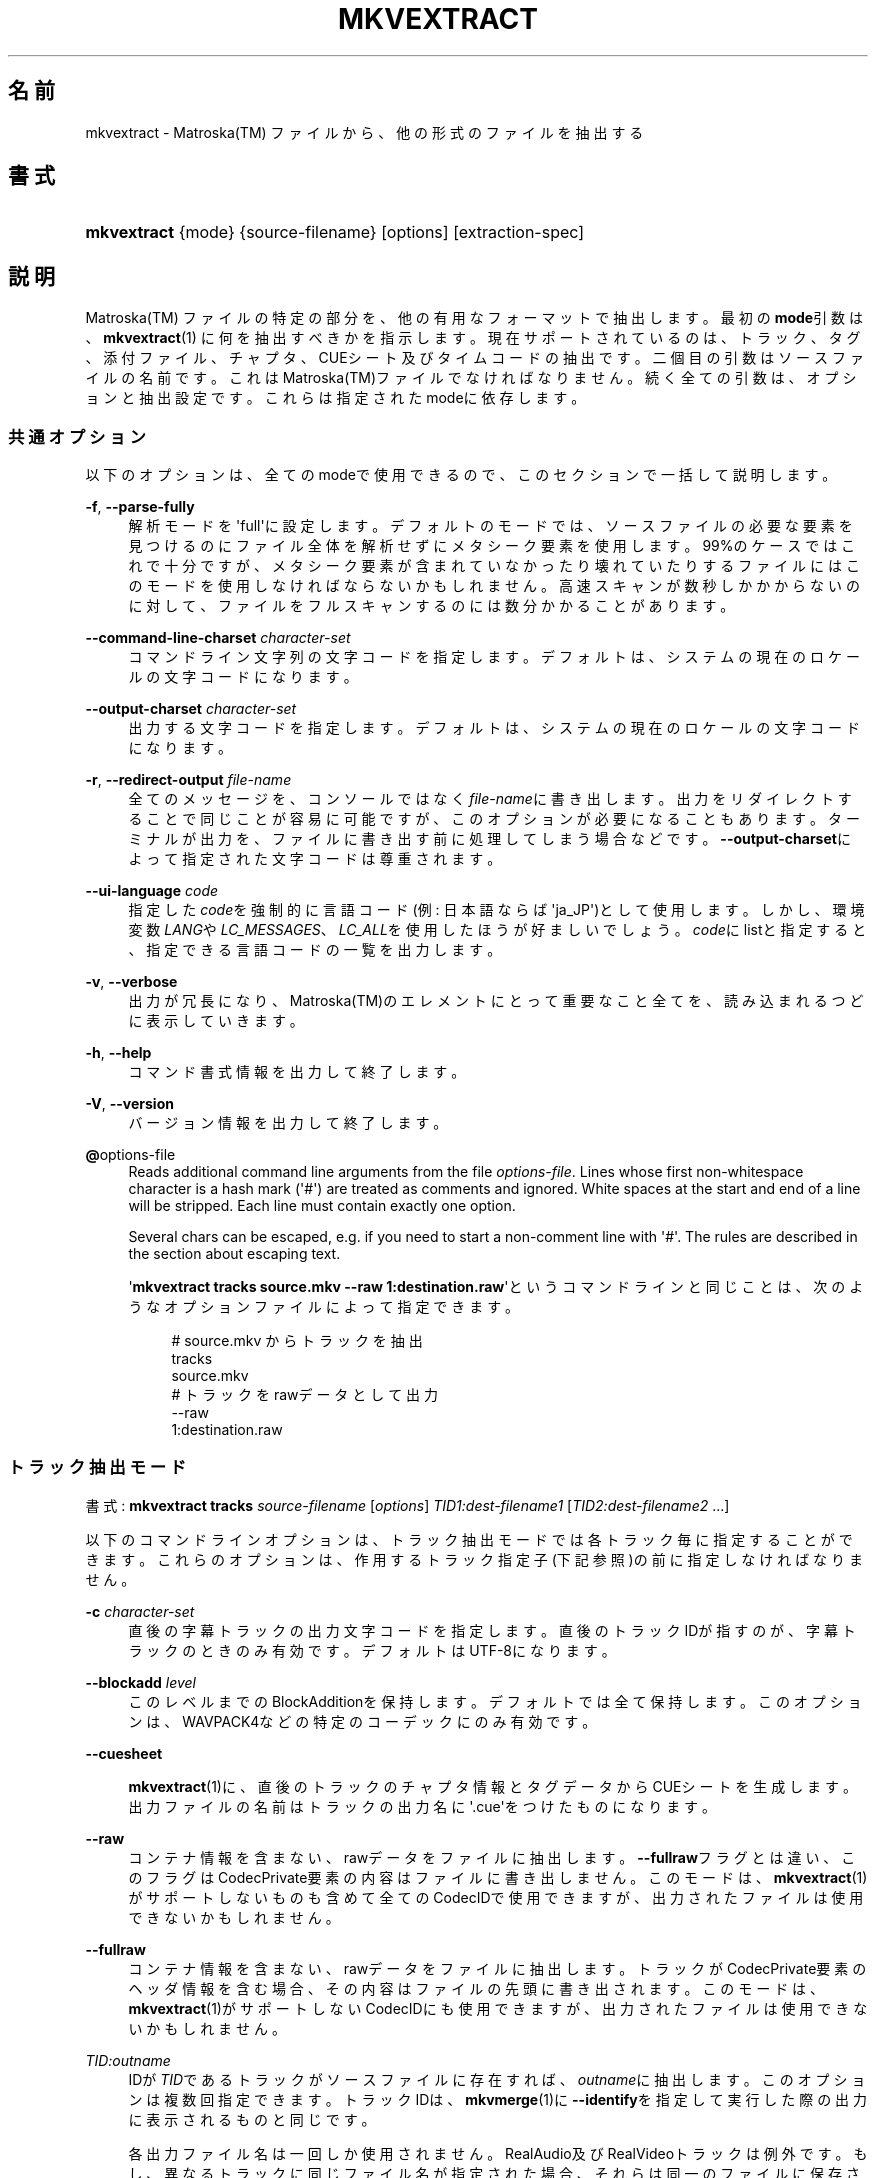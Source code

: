 '\" t
.\"     Title: mkvextract
.\"    Author: Bunkus Moritz[FAMILY Given] <moritz@bunkus.org>
.\" Generator: DocBook XSL Stylesheets v1.75.2 <http://docbook.sf.net/>
.\"      Date: 2010-10-31
.\"    Manual:  
.\"    Source: MkvToolNix 4.4.0
.\"  Language: Japanese
.\"
.TH "MKVEXTRACT" "1" "2010\-10\-31" "MkvToolNix 4\&.4\&.0" ""
.\" -----------------------------------------------------------------
.\" * Define some portability stuff
.\" -----------------------------------------------------------------
.\" ~~~~~~~~~~~~~~~~~~~~~~~~~~~~~~~~~~~~~~~~~~~~~~~~~~~~~~~~~~~~~~~~~
.\" http://bugs.debian.org/507673
.\" http://lists.gnu.org/archive/html/groff/2009-02/msg00013.html
.\" ~~~~~~~~~~~~~~~~~~~~~~~~~~~~~~~~~~~~~~~~~~~~~~~~~~~~~~~~~~~~~~~~~
.ie \n(.g .ds Aq \(aq
.el       .ds Aq '
.\" -----------------------------------------------------------------
.\" * set default formatting
.\" -----------------------------------------------------------------
.\" disable hyphenation
.nh
.\" disable justification (adjust text to left margin only)
.ad l
.\" -----------------------------------------------------------------
.\" * MAIN CONTENT STARTS HERE *
.\" -----------------------------------------------------------------
.SH "名前"
mkvextract \- Matroska(TM) ファイルから、他の形式のファイルを抽出する
.SH "書式"
.HP \w'\fBmkvextract\fR\ 'u
\fBmkvextract\fR {mode} {source\-filename} [options] [extraction\-spec]
.SH "説明"
.PP

Matroska(TM)
ファイルの特定の部分を、他の有用なフォーマットで抽出します。最初の\fBmode\fR引数は、\fBmkvextract\fR(1)
に何を抽出すべきかを指示します。現在サポートされているのは、トラック、タグ、添付ファイル、チャプタ、CUEシート
及び
タイムコードの抽出です。二個目の引数はソースファイルの名前です。これはMatroska(TM)ファイルでなければなりません。続く全ての引数は、オプションと抽出設定です。これらは指定されたmodeに依存します。
.SS "共通オプション"
.PP
以下のオプションは、全てのmodeで使用できるので、このセクションで一括して説明します。
.PP
\fB\-f\fR, \fB\-\-parse\-fully\fR
.RS 4
解析モードを\*(Aqfull\*(Aqに設定します。デフォルトのモードでは、ソースファイルの必要な要素を見つけるのにファイル全体を解析せずにメタシーク要素を使用します。99%のケースではこれで十分ですが、メタシーク要素が含まれていなかったり壊れていたりするファイルにはこのモードを使用しなければならないかもしれません。高速スキャンが数秒しかかからないのに対して、ファイルをフルスキャンするのには数分かかることがあります。
.RE
.PP
\fB\-\-command\-line\-charset\fR \fIcharacter\-set\fR
.RS 4
コマンドライン文字列の文字コードを指定します。デフォルトは、システムの現在のロケールの文字コードになります。
.RE
.PP
\fB\-\-output\-charset\fR \fIcharacter\-set\fR
.RS 4
出力する文字コードを指定します。デフォルトは、システムの現在のロケールの文字コードになります。
.RE
.PP
\fB\-r\fR, \fB\-\-redirect\-output\fR \fIfile\-name\fR
.RS 4
全てのメッセージを、コンソールではなく\fIfile\-name\fRに書き出します。出力をリダイレクトすることで同じことが容易に可能ですが、このオプションが必要になることもあります。ターミナルが出力を、ファイルに書き出す前に処理してしまう場合などです。\fB\-\-output\-charset\fRによって指定された文字コードは尊重されます。
.RE
.PP
\fB\-\-ui\-language\fR \fIcode\fR
.RS 4
指定した\fIcode\fRを強制的に言語コード(例: 日本語ならば\*(Aqja_JP\*(Aq)として使用します。しかし、環境変数\fILANG\fRや\fILC_MESSAGES\fR、\fILC_ALL\fRを使用したほうが好ましいでしょう。\fIcode\fRにlistと指定すると、指定できる言語コードの一覧を出力します。
.RE
.PP
\fB\-v\fR, \fB\-\-verbose\fR
.RS 4
出力が冗長になり、Matroska(TM)のエレメントにとって重要なこと全てを、読み込まれるつどに表示していきます。
.RE
.PP
\fB\-h\fR, \fB\-\-help\fR
.RS 4
コマンド書式情報を出力して終了します。
.RE
.PP
\fB\-V\fR, \fB\-\-version\fR
.RS 4
バージョン情報を出力して終了します。
.RE
.PP
\fB@\fRoptions\-file
.RS 4
Reads additional command line arguments from the file
\fIoptions\-file\fR\&. Lines whose first non\-whitespace character is a hash mark (\*(Aq#\*(Aq) are treated as comments and ignored\&. White spaces at the start and end of a line will be stripped\&. Each line must contain exactly one option\&.
.sp
Several chars can be escaped, e\&.g\&. if you need to start a non\-comment line with \*(Aq#\*(Aq\&. The rules are described in
the section about escaping text\&.
.sp
\*(Aq\fBmkvextract tracks source\&.mkv \-\-raw 1:destination\&.raw\fR\*(Aqというコマンドラインと同じことは、次のようなオプションファイルによって指定できます。
.sp
.if n \{\
.RS 4
.\}
.nf
# source\&.mkv からトラックを抽出
tracks
source\&.mkv
# トラックをrawデータとして出力
\-\-raw 
1:destination\&.raw
      
.fi
.if n \{\
.RE
.\}
.RE
.SS "トラック抽出モード"
.PP
書式:
\fBmkvextract\fR
\fBtracks\fR
\fIsource\-filename\fR
[\fIoptions\fR]
\fITID1:dest\-filename1\fR
[\fITID2:dest\-filename2\fR \&.\&.\&.]
.PP
以下のコマンドラインオプションは、トラック抽出モードでは各トラック毎に指定することができます。これらのオプションは、作用するトラック指定子(下記参照)の前に指定しなければなりません。
.PP
\fB\-c\fR \fIcharacter\-set\fR
.RS 4
直後の字幕トラックの出力文字コードを指定します。直後のトラックIDが指すのが、字幕トラックのときのみ有効です。デフォルトはUTF\-8になります。
.RE
.PP
\fB\-\-blockadd\fR \fIlevel\fR
.RS 4
このレベルまでのBlockAdditionを保持します。デフォルトでは全て保持します。このオプションは、WAVPACK4などの特定のコーデックにのみ有効です。
.RE
.PP
\fB\-\-cuesheet\fR
.RS 4

\fBmkvextract\fR(1)に、直後のトラックのチャプタ情報とタグデータからCUEシートを生成します。出力ファイルの名前はトラックの出力名に\*(Aq\&.cue\*(Aqをつけたものになります。
.RE
.PP
\fB\-\-raw\fR
.RS 4
コンテナ情報を含まない、rawデータをファイルに抽出します。\fB\-\-fullraw\fRフラグとは違い、このフラグはCodecPrivate要素の内容はファイルに書き出しません。このモードは、\fBmkvextract\fR(1)がサポートしないものも含めて全てのCodecIDで使用できますが、出力されたファイルは使用できないかもしれません。
.RE
.PP
\fB\-\-fullraw\fR
.RS 4
コンテナ情報を含まない、rawデータをファイルに抽出します。トラックがCodecPrivate要素のヘッダ情報を含む場合、その内容はファイルの先頭に書き出されます。このモードは、\fBmkvextract\fR(1)がサポートしないCodecIDにも使用できますが、出力されたファイルは使用できないかもしれません。
.RE
.PP
\fITID:outname\fR
.RS 4
IDが\fITID\fRであるトラックがソースファイルに存在すれば、\fIoutname\fRに抽出します。このオプションは複数回指定できます。トラックIDは、\fBmkvmerge\fR(1)に\fB\-\-identify\fRを指定して実行した際の出力に表示されるものと同じです。
.sp
各出力ファイル名は一回しか使用されません。RealAudio及びRealVideoトラックは例外です。もし、異なるトラックに同じファイル名が指定された場合、それらは同一のファイルに保存されます。例:
.sp
.if n \{\
.RS 4
.\}
.nf
$ mkvextract tracks input\&.mkv 1:output\-two\-tracks\&.rm 2:output\-two\-tracks\&.rm
      
.fi
.if n \{\
.RE
.\}
.RE
.SS "タグ抽出モード"
.PP
書式:
\fBmkvextract\fR
\fBtags\fR
\fIsource\-filename\fR
[\fIoptions\fR]
.PP
抽出されたタグは、出力がリダイレクトされていなればコンソールに出力されます。(詳細については、出力リダイレクトについてのセクションを参照ください。)
.SS "添付ファイル抽出モード"
.PP
書式:
\fBmkvextract\fR
\fBattachments\fR
\fIsource\-filename\fR
[\fIoptions\fR]
\fIAID1:outname1\fR
[\fIAID2:outname2\fR \&.\&.\&.]
.PP
AID:outname
.RS 4
IDが\fIAID\fRである添付ファイルがもしソースファイルに存在すれば抽出します。\fIoutname\fRが指定されない場合、Matroska(TM)に格納された添付ファイルの名前が使用されます。このオプションは複数回指定できます。添付ファイルIDは、\fBmkvmerge\fR(1)に\fB\-\-identify\fRオプションを指定したときに出力されるものと同じです。
.RE
.SS "チャプタ抽出モード"
.PP
書式:
\fBmkvextract\fR
\fBchapters\fR
\fIsource\-filename\fR
[\fIoptions\fR]
.PP
\fB\-s\fR, \fB\-\-simple\fR
.RS 4
チャプタ情報をOGM
toolsで使用される、シンプルフォーマット(CHAPTER01=\&.\&.\&., CHAPTER01NAME=\&.\&.\&.)で出力します。このモードでは、一部の情報は破棄されます。デフォルトでは、チャプタはXMLフォーマットで出力されます。
.RE
.PP
抽出されたチャプタは、出力がリダイレクトされていなればコンソールに出力されます。(詳細については、出力リダイレクトについてのセクションを参照ください。)
.SS "CUEシート抽出モード"
.PP
書式:
\fBmkvextract\fR
\fBcuesheet\fR
\fIsource\-filename\fR
[\fIoptions\fR]
.PP
抽出されたCUEシートは、出力がリダイレクトされていなればコンソールに出力されます。(詳細については、出力リダイレクトについてのセクションを参照ください。)
.SS "タイムコード抽出モード"
.PP
書式:
\fBmkvextract\fR
\fBtimecodes_v2\fR
\fIsource\-filename\fR
[\fIoptions\fR]
.PP
抽出されたタイムコードは、出力がリダイレクトされていなればコンソールに出力されます。(詳細については、出力リダイレクトについてのセクションを参照ください。)
.SH "出力リダイレクト"
.PP
いくつかのモードでは、\fBmkvextract\fR(1)は抽出されたデータをコンソールに出力します。一般的に、このデータをファイルに書き出すには二つの方法があります。一つはシェルによって提供され、もう一つは\fBmkvextract\fR(1)自体によって提供されます。
.PP
シェルビルトインのリダイレクト機構は、コマンドラインに\*(Aq> output\-filename\&.ext\*(Aqを追加することで使用できます。例:
.sp
.if n \{\
.RS 4
.\}
.nf
$ mkvextract tags source\&.mkv > tags\&.xml
  
.fi
.if n \{\
.RE
.\}
.PP

\fBmkvextract\fR(1)自体のリダイレクトは、\fB\-\-redirect\-output\fRオプションを指定することで使用できます。例:
.sp
.if n \{\
.RS 4
.\}
.nf
$ mkvextract tags source\&.mkv \-\-redirect\-output tags\&.xml
  
.fi
.if n \{\
.RE
.\}
.if n \{\
.sp
.\}
.RS 4
.it 1 an-trap
.nr an-no-space-flag 1
.nr an-break-flag 1
.br
.ps +1
\fB注記\fR
.ps -1
.br
.PP
Windowsでは、\fB\-\-redirect\-output\fRオプションを使用するべきでしょう。\fBcmd\&.exe\fRは、特殊文字を出力ファイルに書き出す前に処理してしまい、出力が壊れる虞があります。
.sp .5v
.RE
.SH "出力ファイルフォーマット"
.PP
出力ファイルのフォーマットの決定は、トラックの種類によって決まり、出力ファイル名の拡張子は使用されません。現在、以下の種類のトラックがサポートされています。
.PP
V_MPEG4/ISO/AVC
.RS 4

H\&.264/AVCビデオトラックは、H\&.264エレメンタリ・ストリームに書き出されます。これは例えばGPAC(TM)パッケージに含まれる、MP4Box(TM)などにより処理できます。
.RE
.PP
V_MS/VFW/FOURCC
.RS 4
このCodecIDをもつ、固定FPSビデオトラックはAVIファイルに書き出されます。
.RE
.PP
V_REAL/*
.RS 4

RealVideo(TM)トラックは、RealMedia(TM)ファイルに書き出されます。
.RE
.PP
A_MPEG/L3, A_AC3
.RS 4
これらは、生のMP3ファイル及びAC3ファイルに抽出されます。
.RE
.PP
A_PCM/INT/LIT
.RS 4

PCMRawデータは、WAVファイルに書き出されます。
.RE
.PP
A_AAC/MPEG2/*, A_AAC/MPEG4/*, A_AAC
.RS 4
全てのAACファイルは、ADTSヘッダを各パケットの前に追加されたうえでAACファイルに書き出されます。ADTSヘッダは、廃止予定であるエンファシスフィールドを含みません。
.RE
.PP
A_VORBIS
.RS 4
Vorbis audioはOggVorbis(TM)ファイルに書き出されます。
.RE
.PP
A_REAL/*
.RS 4

RealAudio(TM)トラックはRealMedia(TM)ファイルに書き出されます。
.RE
.PP
A_TTA1
.RS 4

TrueAudio(TM)トラックはTTAファイルに書き出されます。Matroska(TM)のタイムコード精度の上限のため、抽出されたファイルのヘッダは、\fIdata_length\fRフィールド(ファイルに含まれる総サンプル数)とCRCについては不正確になります。
.RE
.PP
S_TEXT/UTF8
.RS 4
シンプル・テキスト字幕はSRTファイルに書き出されます。
.RE
.PP
S_TEXT/SSA, S_TEXT/ASS
.RS 4

SSA及びASSテキスト字幕は、それぞれSSA、ASSファイルに書き出されます。
.RE
.PP
S_KATE
.RS 4

Kate(TM)ストリームはOgg(TM)コンテナに格納されます。
.RE
.PP
タグ
.RS 4
タグは、XMLフォーマットに変換されます。このフォーマットは\fBmkvmerge\fR(1)でタグを読み込む際のフォーマットと同じです。
.RE
.PP
添付ファイル
.RS 4
添付ファイルはそのままの形式で出力ファイルに書き出されます。変換等の処理は全く行われません。
.RE
.PP
チャプタ
.RS 4
チャプタはXMLフォーマットに変換されます。このフォーマットは\fBmkvmerge\fR(1)がチャプタを読み込む際のフォーマットと同じです。他にも、簡略化されたOGMスタイルのフォーマットで出力することもできます。
.RE
.PP
タイムコード
.RS 4
タイムコードはまず整列された後に、\fBmkvmerge\fR(1)で読み込むことのできる timecode v2 形式に準拠するファイルに書き出されます。他の形式(v1, v3, v4)への抽出はサポートされていません。
.RE
.SH "返り値"
.PP

\fBmkvextract\fR(1)は下の3つの返り値を返します。
.sp
.RS 4
.ie n \{\
\h'-04'\(bu\h'+03'\c
.\}
.el \{\
.sp -1
.IP \(bu 2.3
.\}

\fB0\fR
\-\- この返り値は抽出が成功したことを意味します。
.RE
.sp
.RS 4
.ie n \{\
\h'-04'\(bu\h'+03'\c
.\}
.el \{\
.sp -1
.IP \(bu 2.3
.\}

\fB1\fR
\-\- この返り値は、一つ以上の警告が出力されましたが、抽出が続行されたことを意味します。警告は \*(Aq警告:\*(Aq という文字列を先頭につけて出力されます。出力ファイルが無事であるかどうかは、場合によります。出力ファイルを確認することを強く推奨します。
.RE
.sp
.RS 4
.ie n \{\
\h'-04'\(bu\h'+03'\c
.\}
.el \{\
.sp -1
.IP \(bu 2.3
.\}

\fB2\fR
\-\- この返り値は、エラーが発生し、エラーメッセージを出力した後に\fBmkvextract\fR(1)が処理を中断したことを示します。エラーメッセージは不正なコマンドラインやファイルI/Oエラー、壊れたファイルなど様々です。
.RE
.SH "ESCAPING SPECIAL CHARS IN TEXT"
.PP
There are a few places in which special characters in text must or should be escaped\&. The rules for escaping are simple: each character that needs escaping is replaced with a backslash followed by another character\&.
.PP
The rules are: \*(Aq \*(Aq becomes \*(Aq\es\*(Aq, \*(Aq"\*(Aq becomes \*(Aq\e2\*(Aq, \*(Aq:\*(Aq becomes \*(Aq\ec\*(Aq, \*(Aq#\*(Aq becomes \*(Aq\eh\*(Aq and \*(Aq\e\*(Aq itself becomes \*(Aq\e\e\*(Aq\&.
.SH "関連項目"
.PP

\fBmkvmerge\fR(1),
\fBmkvinfo\fR(1),
\fBmkvpropedit\fR(1),
\fBmmg\fR(1)
.SH "ウェブ"
.PP
最新のバージョンは、常時\m[blue]\fBMKVToolNixのホームページ\fR\m[]\&\s-2\u[1]\d\s+2から取得できます。
.SH "著者"
.PP
\fBBunkus Moritz[FAMILY Given]\fR <\&moritz@bunkus\&.org\&>
.RS 4
開発者
.RE
.SH "注記"
.IP " 1." 4
MKVToolNixのホームページ
.RS 4
\%http://www.bunkus.org/videotools/mkvtoolnix/
.RE
